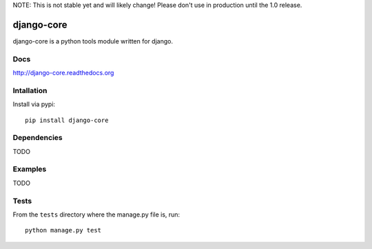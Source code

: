 NOTE: This is not stable yet and will likely change!  Please don't use in production until the 1.0 release.

.. image:: https://travis-ci.org/InfoAgeTech/django-core.png?branch=master
    :target: http://travis-ci.org/InfoAgeTech/django-core
.. image:: https://coveralls.io/repos/InfoAgeTech/django-core/badge.png
    :target: https://coveralls.io/r/InfoAgeTech/django-core
.. image:: https://badge.fury.io/py/django-core.png
    :target: http://badge.fury.io/py/django-core
.. image:: https://pypip.in/license/django-core/badge.png
    :target: https://pypi.python.org/pypi/django-core

===========
django-core
===========
django-core is a python tools module written for django.

Docs
====
http://django-core.readthedocs.org

Intallation
===========
Install via pypi::

    pip install django-core

Dependencies
============
TODO

Examples
========
TODO

Tests
=====
From the ``tests`` directory where the manage.py file is, run::

   python manage.py test
